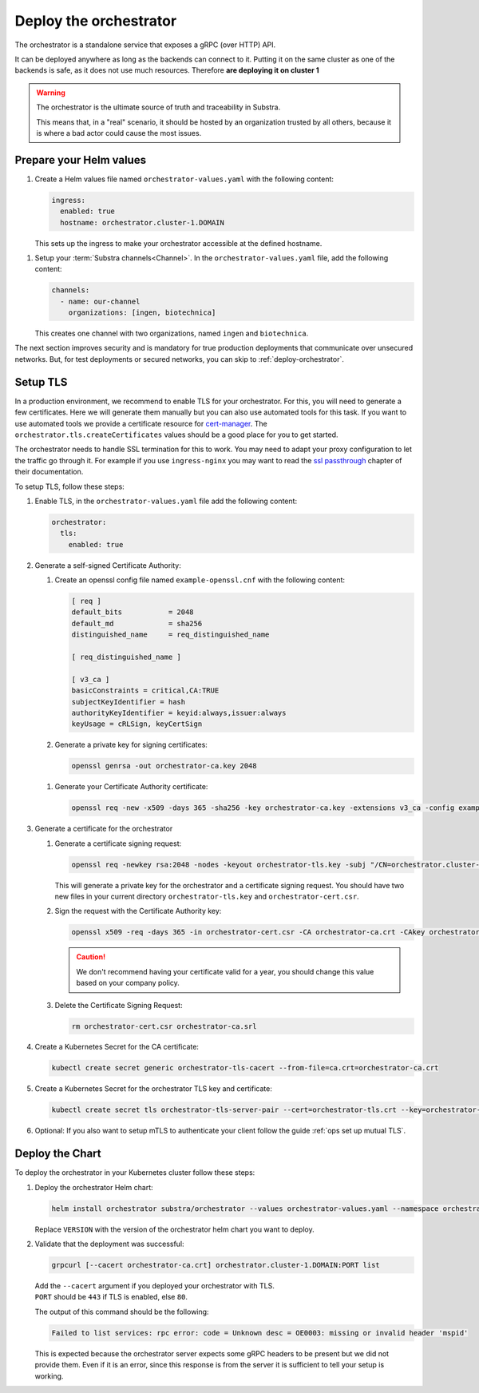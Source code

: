 ***********************
Deploy the orchestrator
***********************

The orchestrator is a standalone service that exposes a gRPC (over HTTP) API.

It can be deployed anywhere as long as the backends can connect to it. Putting it on the same cluster as one of the backends is safe, as it does not use much resources. Therefore **are deploying it on cluster 1**

.. warning::
   The orchestrator is the ultimate source of truth and traceability in Substra.
   
   This means that, in a "real" scenario, it should be hosted by an organization trusted by all others, because it is where a bad actor could cause the most issues.

Prepare your Helm values
========================

.. seealso::
   Full reference on `Artifact Hub <https://artifacthub.io/packages/helm/substra/orchestrator>`_.

#. Create a Helm values file named ``orchestrator-values.yaml`` with the following content:

   .. code-block:: yaml

      ingress:
        enabled: true
        hostname: orchestrator.cluster-1.DOMAIN

   | This sets up the ingress to make your orchestrator accessible at the defined hostname.

.. _orchestrator-channel-config:

#. Setup your :term:`Substra channels<Channel>`.
   In the ``orchestrator-values.yaml`` file, add the following content:
        
   .. code-block:: yaml

      channels:
        - name: our-channel
          organizations: [ingen, biotechnica]

   | This creates one channel with two organizations, named ``ingen`` and ``biotechnica``.

The next section improves security and is mandatory for true production deployments that communicate over unsecured networks. But, for test deployments or secured networks, you can skip to :ref:`deploy-orchestrator`.

.. _ops set up TLS:

Setup TLS
=========

In a production environment, we recommend to enable TLS for your orchestrator.
For this, you will need to generate a few certificates.
Here we will generate them manually but you can also use automated tools for this task.
If you want to use automated tools we provide a certificate resource for `cert-manager <https://cert-manager.io/>`_.
The ``orchestrator.tls.createCertificates`` values should be a good place for you to get started.

The orchestrator needs to handle SSL termination for this to work.
You may need to adapt your proxy configuration to let the traffic go through it.
For example if you use ``ingress-nginx`` you may want to read the `ssl passthrough <https://kubernetes.github.io/ingress-nginx/user-guide/tls/#ssl-passthrough>`_ chapter of their documentation.

To setup TLS, follow these steps:

#. Enable TLS, in the ``orchestrator-values.yaml`` file add the following content:

   .. code-block:: yaml

      orchestrator:
        tls:
          enabled: true

#. Generate a self-signed Certificate Authority:

   #. Create an openssl config file named ``example-openssl.cnf`` with the following content:

      .. code-block:: ini

         [ req ]
         default_bits		= 2048
         default_md		= sha256
         distinguished_name	= req_distinguished_name

         [ req_distinguished_name ]

         [ v3_ca ]
         basicConstraints = critical,CA:TRUE
         subjectKeyIdentifier = hash
         authorityKeyIdentifier = keyid:always,issuer:always
         keyUsage = cRLSign, keyCertSign

   #. Generate a private key for signing certificates:

      .. code-block:: bash

         openssl genrsa -out orchestrator-ca.key 2048

   .. _orchestrator-cacert-generation:

   #. Generate your Certificate Authority certificate:
        
      .. code-block:: bash

        openssl req -new -x509 -days 365 -sha256 -key orchestrator-ca.key -extensions v3_ca -config example-openssl.cnf -subj "/CN=Orchestrator Root CA" -out orchestrator-ca.crt

#. Generate a certificate for the orchestrator

   #. Generate a certificate signing request:

      .. code-block:: bash

         openssl req -newkey rsa:2048 -nodes -keyout orchestrator-tls.key -subj "/CN=orchestrator.cluster-1.DOMAIN" -out orchestrator-cert.csr
      
      This will generate a private key for the orchestrator and a certificate signing request.
      You should have two new files in your current directory ``orchestrator-tls.key`` and ``orchestrator-cert.csr``.

   #. Sign the request with the Certificate Authority key:

      .. code-block:: bash

         openssl x509 -req -days 365 -in orchestrator-cert.csr -CA orchestrator-ca.crt -CAkey orchestrator-ca.key -CAcreateserial -out orchestrator-tls.crt -sha256 -extfile <(printf "subjectAltName=DNS:orchestrator.cluster-1.DOMAIN")

      .. caution:: 
         We don't recommend having your certificate valid for a year, you should change this value based on your company policy.

   #. Delete the Certificate Signing Request:

      .. code-block:: bash

         rm orchestrator-cert.csr orchestrator-ca.srl

#. Create a Kubernetes Secret for the CA certificate:
   
   .. code-block:: bash
      
      kubectl create secret generic orchestrator-tls-cacert --from-file=ca.crt=orchestrator-ca.crt

#. Create a Kubernetes Secret for the orchestrator TLS key and certificate:

   .. code-block:: bash
      
      kubectl create secret tls orchestrator-tls-server-pair --cert=orchestrator-tls.crt --key=orchestrator-tls.key

#. Optional: If you also want to setup mTLS to authenticate your client follow the guide :ref:`ops set up mutual TLS`.

.. _deploy-orchestrator:

Deploy the Chart
================

To deploy the orchestrator in your Kubernetes cluster follow these steps:

#. Deploy the orchestrator Helm chart:

   .. code-block:: bash

      helm install orchestrator substra/orchestrator --values orchestrator-values.yaml --namespace orchestrator --create-namespace

   | Replace ``VERSION`` with the version of the orchestrator helm chart you want to deploy.

#. Validate that the deployment was successful:

   .. code-block:: bash

      grpcurl [--cacert orchestrator-ca.crt] orchestrator.cluster-1.DOMAIN:PORT list

   | Add the ``--cacert`` argument if you deployed your orchestrator with TLS.
   | ``PORT`` should be ``443`` if TLS is enabled, else ``80``.
        
   The output of this command should be the following:

   .. code-block::

      Failed to list services: rpc error: code = Unknown desc = OE0003: missing or invalid header 'mspid'

   This is expected because the orchestrator server expects some gRPC headers to be present but we did not provide them.
   Even if it is an error, since this response is from the server it is sufficient to tell your setup is working.
